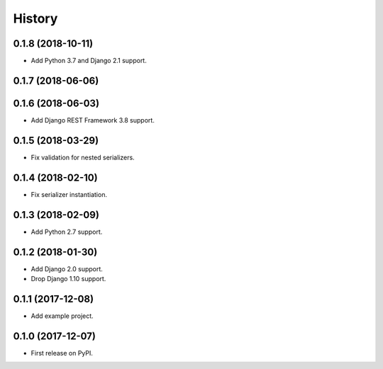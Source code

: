 .. :changelog:

History
-------

0.1.8 (2018-10-11)
++++++++++++++++++

* Add Python 3.7 and Django 2.1 support.

0.1.7 (2018-06-06)
++++++++++++++++++

0.1.6 (2018-06-03)
++++++++++++++++++

* Add Django REST Framework 3.8 support.

0.1.5 (2018-03-29)
++++++++++++++++++

* Fix validation for nested serializers.

0.1.4 (2018-02-10)
++++++++++++++++++

* Fix serializer instantiation.

0.1.3 (2018-02-09)
++++++++++++++++++

* Add Python 2.7 support.

0.1.2 (2018-01-30)
++++++++++++++++++

* Add Django 2.0 support.
* Drop Django 1.10 support.

0.1.1 (2017-12-08)
++++++++++++++++++

* Add example project.

0.1.0 (2017-12-07)
++++++++++++++++++

* First release on PyPI.
